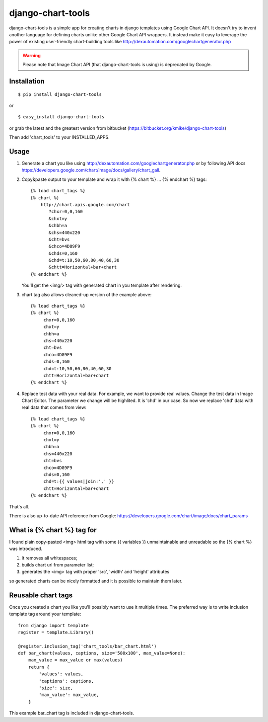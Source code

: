 ==================
django-chart-tools
==================

django-chart-tools is a simple app for creating charts in django templates
using Google Chart API. It doesn't try to invent another language for defining
charts unlike other Google Chart API wrappers. It instead make it easy to
leverage the power of existing user-friendly chart-building tools like
http://dexautomation.com/googlechartgenerator.php

.. warning::

    Please note that Image Chart API (that django-chart-tools is using)
    is deprecated by Google.

Installation
============

::

    $ pip install django-chart-tools

or ::

    $ easy_install django-chart-tools

or grab the latest and the greatest version from bitbucket
(https://bitbucket.org/kmike/django-chart-tools)

Then add 'chart_tools' to your INSTALLED_APPS.

Usage
=====

1. Generate a chart you like using
   http://dexautomation.com/googlechartgenerator.php or by following API docs
   https://developers.google.com/chart/image/docs/gallery/chart_gall.

2. Copy&paste output to your template and wrap it with
   {% chart %} ... {% endchart %} tags::

        {% load chart_tags %}
        {% chart %}
            http://chart.apis.google.com/chart
               ?chxr=0,0,160
               &chxt=y
               &chbh=a
               &chs=440x220
               &cht=bvs
               &chco=4D89F9
               &chds=0,160
               &chd=t:10,50,60,80,40,60,30
               &chtt=Horizontal+bar+chart
        {% endchart %}

   You'll get the <img/> tag with generated chart in you template after rendering.

3. chart tag also allows cleaned-up version of the example above::

       {% load chart_tags %}
       {% chart %}
            chxr=0,0,160
            chxt=y
            chbh=a
            chs=440x220
            cht=bvs
            chco=4D89F9
            chds=0,160
            chd=t:10,50,60,80,40,60,30
            chtt=Horizontal+bar+chart
       {% endchart %}

4. Replace test data with your real data. For example, we want to provide
   real values. Change the test data in Image Chart Editor. The
   parameter we change will be highlited. It is 'chd' in our case. So now
   we replace 'chd' data with real data that comes from view::

      {% load chart_tags %}
      {% chart %}
           chxr=0,0,160
           chxt=y
           chbh=a
           chs=440x220
           cht=bvs
           chco=4D89F9
           chds=0,160
           chd=t:{{ values|join:',' }}
           chtt=Horizontal+bar+chart
      {% endchart %}

That's all.

There is also up-to-date API reference from Google:
https://developers.google.com/chart/image/docs/chart_params

What is {% chart %} tag for
===========================

I found plain copy-pasted <img> html tag with some {{ variables }}
unmaintainable and unreadable so the {% chart %} was introduced.

1. It removes all whitespaces;
2. builds chart url from parameter list;
3. generates the <img> tag with proper 'src', 'width' and 'height' attributes

so generated charts can be nicely formatted and it is possible to maintain
them later.


Reusable chart tags
===================

Once you created a chart you like you'll possibly want to use it multiple
times. The preferred way is to write inclusion template tag around your
template::

    from django import template
    register = template.Library()

    @register.inclusion_tag('chart_tools/bar_chart.html')
    def bar_chart(values, captions, size='580x100', max_value=None):
        max_value = max_value or max(values)
        return {
            'values': values,
            'captions': captions,
            'size': size,
            'max_value': max_value,
        }

This example bar_chart tag is included in django-chart-tools.

